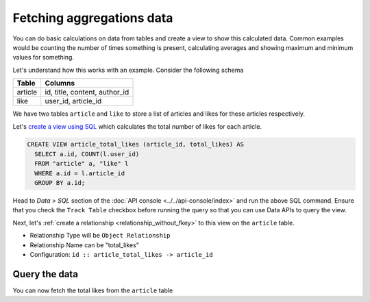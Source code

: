 ==========================
Fetching aggregations data
==========================

You can do basic calculations on data from tables and create a view to show this calculated data.
Common examples would be counting the number of times something is present, calculating averages and
showing maximum and minimum values for something.

Let's understand how this works with an example. Consider the following schema

+----------------------------------------+----------------------------------------+
|Table                                   |Columns                                 |
+========================================+========================================+
|article                                 |id, title, content, author_id           |
+----------------------------------------+----------------------------------------+
|like                                    |user_id, article_id                     |
+----------------------------------------+----------------------------------------+

We have two tables ``article`` and ``like`` to store a list of articles and likes for these articles respectively.

Let's `create a view using SQL <https://www.postgresql.org/docs/current/static/sql-createview.html>`_ which calculates
the total number of likes for each article.

.. code-block:: SQL

  CREATE VIEW article_total_likes (article_id, total_likes) AS
    SELECT a.id, COUNT(l.user_id)
    FROM "article" a, "like" l
    WHERE a.id = l.article_id
    GROUP BY a.id;

Head to *Data > SQL* section of the :doc:`API console <../../api-console/index>` and run the above SQL command.
Ensure that you check the ``Track Table`` checkbox before running the query so that you can use Data APIs to query the view.

Next, let's :ref:`create a relationship <relationship_without_fkey>` to this view on the ``article`` table.

- Relationship Type will be ``Object Relationship``
- Relationship Name can be "total_likes"
- Configuration: ``id :: article_total_likes -> article_id``

Query the data
--------------

You can now fetch the total likes from the ``article`` table

.. rst-class:: api_tabs
.. tabs::

   .. tab:: GraphQL

      .. code-block:: none

        query fetch_article {
          article {
           id
           content
           total_likes {
             count
           }
          }
        }

   .. tab:: JSON API

      .. code-block:: http

         POST data.<cluster-name>.hasura-app.io/v1/query HTTP/1.1
         Content-Type: application/json
         Authorization: Bearer <auth-token> # optional if cookie is set
         X-Hasura-Role: <role>  # optional. Pass if only specific user role has access

         {
             "type" : "select",
             "args" : {
                 "table" : "article",
                 "columns": [
                    "id",
                    "title",
                    {
                      "name": "total_likes",
                      "columns": ["count"]
                    }
                  ]
             }
         }
